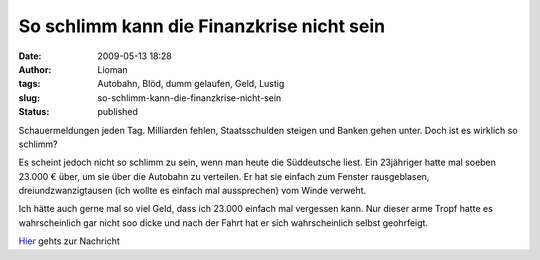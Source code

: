 So schlimm kann die Finanzkrise nicht sein
##########################################
:date: 2009-05-13 18:28
:author: Lioman
:tags: Autobahn, Blöd, dumm gelaufen, Geld, Lustig
:slug: so-schlimm-kann-die-finanzkrise-nicht-sein
:status: published

Schauermeldungen jeden Tag. Milliarden fehlen, Staatsschulden steigen
und Banken gehen unter. Doch ist es wirklich so schlimm?

Es scheint jedoch nicht so schlimm zu sein, wenn man heute die
Süddeutsche liest. Ein 23jähriger hatte mal soeben 23.000 € über, um sie
über die Autobahn zu verteilen. Er hat sie einfach zum Fenster
rausgeblasen, dreiundzwanzigtausen (ich wollte es einfach mal
aussprechen) vom Winde verweht.

Ich hätte auch gerne mal so viel Geld, dass ich 23.000 einfach mal
vergessen kann. Nur dieser arme Tropf hatte es wahrscheinlich gar nicht
soo dicke und nach der Fahrt hat er sich wahrscheinlich selbst
geohrfeigt.

`Hier <http://www.sueddeutsche.de/,tt6m1/panorama/834/468399/text/>`__
gehts zur Nachricht
